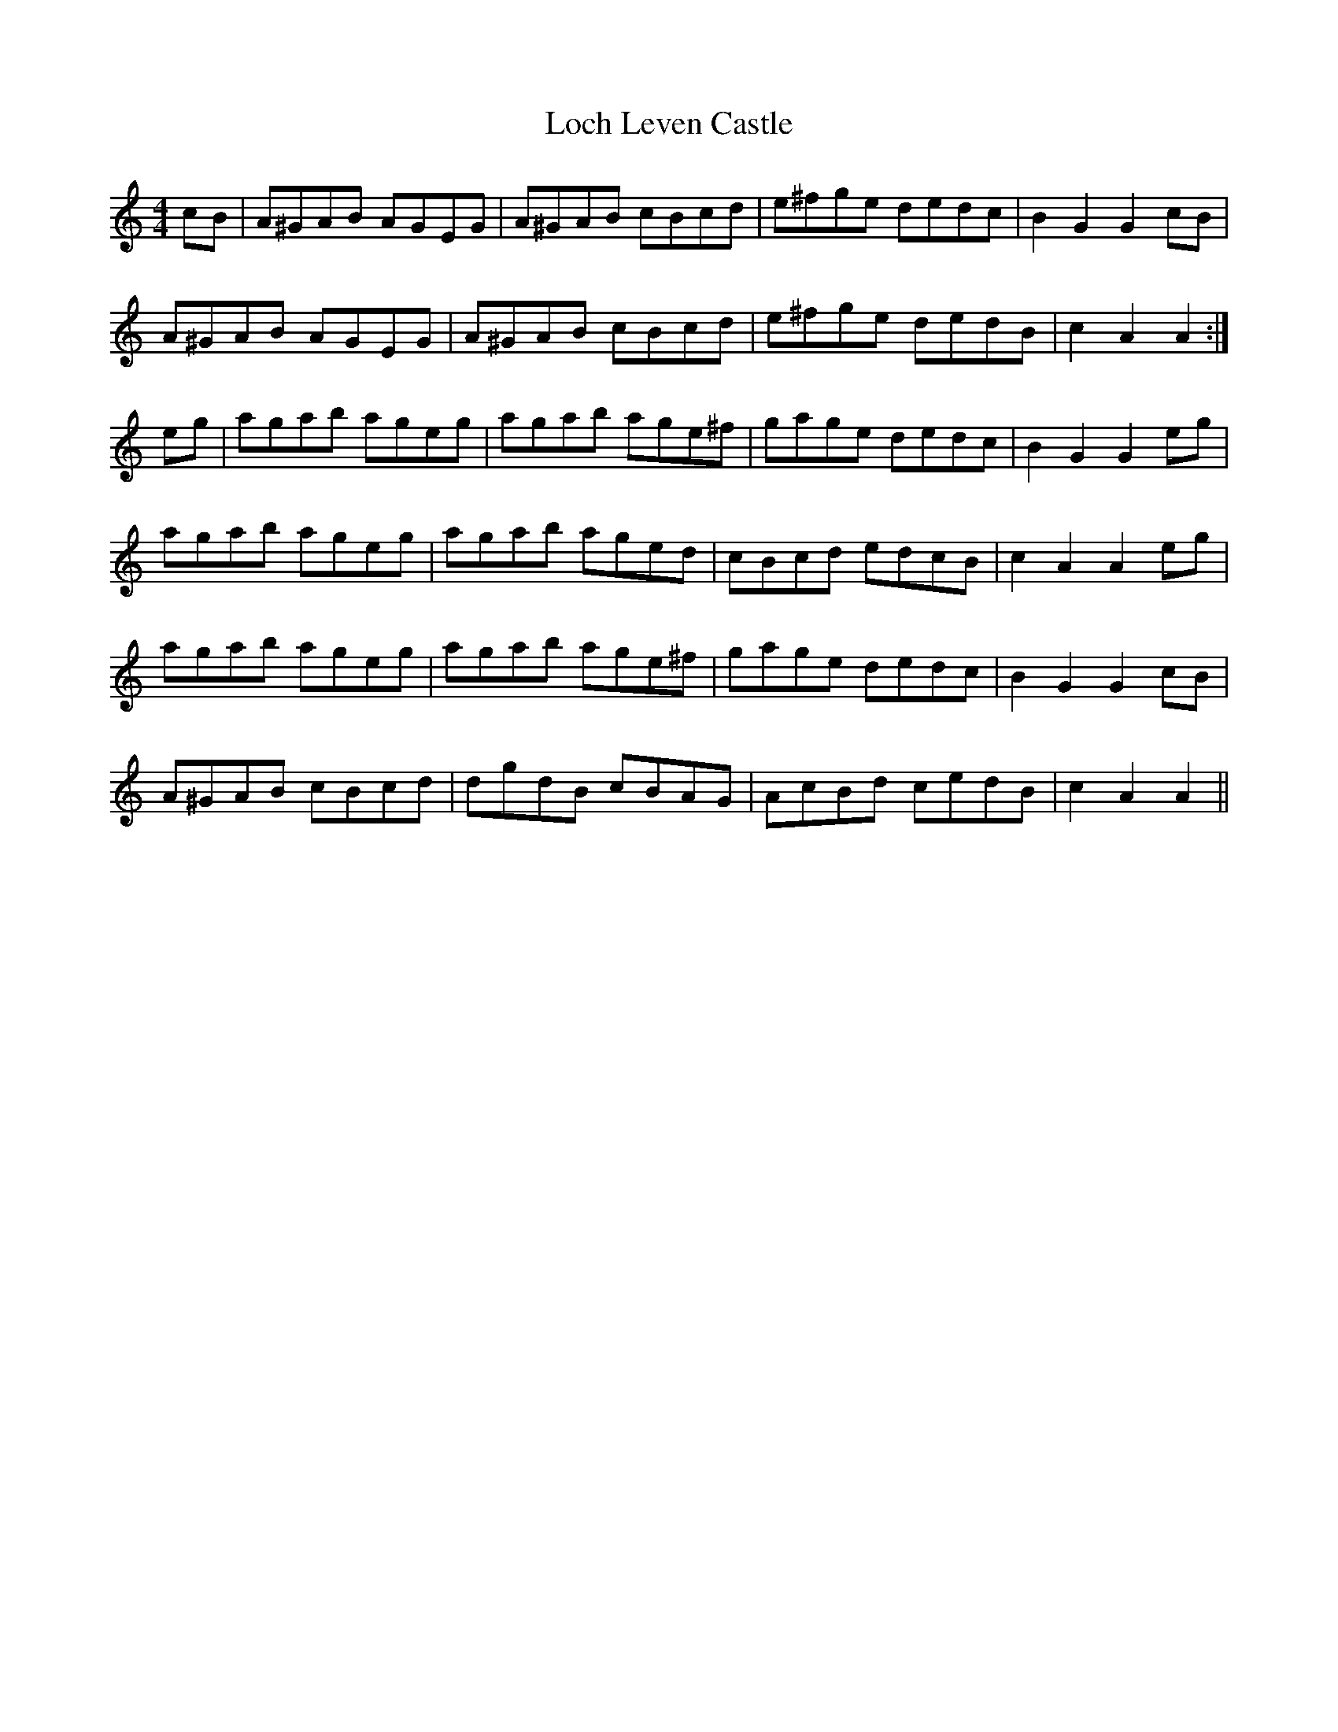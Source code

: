 X: 23903
T: Loch Leven Castle
R: hornpipe
M: 4/4
K: Aminor
cB|A^GAB AGEG|A^GAB cBcd|e^fge dedc|B2G2G2cB|
A^GAB AGEG|A^GAB cBcd|e^fge dedB|c2A2A2:|
eg|agab ageg|agab age^f|gage dedc|B2G2G2eg|
agab ageg|agab aged|cBcd edcB|c2A2A2eg|
agab ageg|agab age^f|gage dedc|B2G2G2cB|
A^GAB cBcd|dgdB cBAG|AcBd cedB|c2A2A2||

